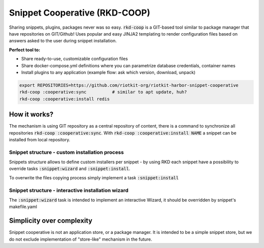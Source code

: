 Snippet Cooperative (RKD-COOP)
==============================

.. image:: ./docs/rkd-coop-technology-stack.png

Sharing snippets, plugins, packages never was so easy. :code:`rkd-coop` is a GIT-based tool similar to package manager that have repositories on GIT/Github!
Uses popular and easy JINJA2 templating to render configuration files based on answers asked to the user during snippet installation.

**Perfect tool to:**

- Share ready-to-use, customizable configuration files
- Share docker-compose.yml definitions where you can parametrize database credentials, container names
- Install plugins to any application (example flow: ask which version, download, unpack)

.. code:: bash

    export REPOSITORIES=https://github.com/riotkit-org/riotkit-harbor-snippet-cooperative
    rkd-coop :cooperative:sync          # similar to apt update, huh?
    rkd-coop :cooperative:install redis


How it works?
-------------

The mechanism is using GIT repository as a central repository of content, there is a command to synchronize all repositories :code:`rkd-coop :cooperative:sync`.
With :code:`rkd-coop :cooperative:install NAME` a snippet can be installed from local repository.

Snippet structure - custom installation process
~~~~~~~~~~~~~~~~~~~~~~~~~~~~~~~~~~~~~~~~~~~~~~~

Snippets structure allows to define custom installers per snippet - by using RKD each snippet have a possibility to override tasks :code:`:snippet:wizard` and :code:`:snippet:install`.

To overwrite the files copying process simply implement a task :code:`:snippet:install`


Snippet structure - interactive installation wizard
~~~~~~~~~~~~~~~~~~~~~~~~~~~~~~~~~~~~~~~~~~~~~~~~~~~

The :code:`:snippet:wizard` task is intended to implement an interactive Wizard, it should be overridden by snippet's makefile.yaml

Simplicity over complexity
--------------------------

Snippet cooperative is not an application store, or a package manager.
It is intended to be a simple snippet store, but we do not exclude implementation of "store-like" mechanism in the future.
